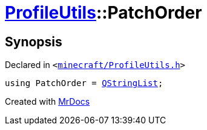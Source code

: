 [#ProfileUtils-PatchOrder]
= xref:ProfileUtils.adoc[ProfileUtils]::PatchOrder
:relfileprefix: ../
:mrdocs:


== Synopsis

Declared in `&lt;https://github.com/PrismLauncher/PrismLauncher/blob/develop/launcher/minecraft/ProfileUtils.h#L41[minecraft&sol;ProfileUtils&period;h]&gt;`

[source,cpp,subs="verbatim,replacements,macros,-callouts"]
----
using PatchOrder = xref:QStringList.adoc[QStringList];
----



[.small]#Created with https://www.mrdocs.com[MrDocs]#
